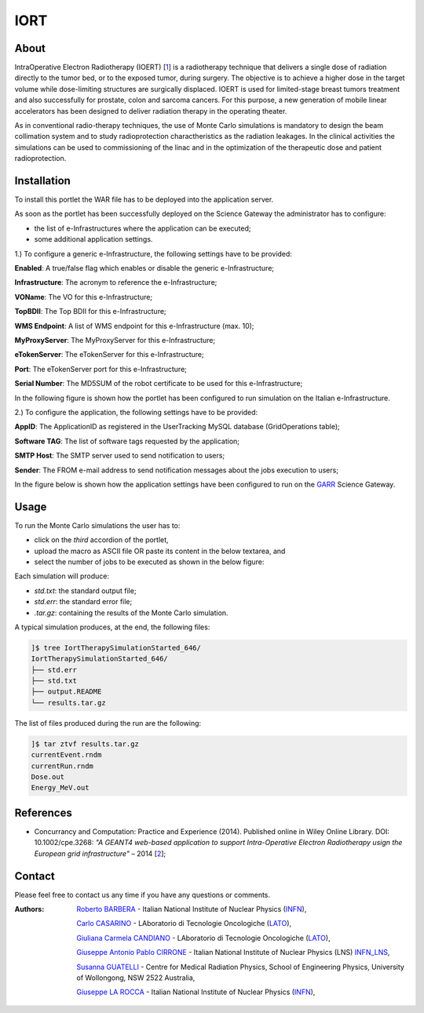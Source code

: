 *********************
IORT 
*********************

============
About
============

.. _1: http://www.ro-journal.com/content/8/1/80

IntraOperative Electron Radiotherapy (IOERT) [1_] is a radiotherapy technique that delivers a single dose of radiation directly to the tumor bed, or to the exposed tumor, during surgery. The objective is to achieve a higher dose in the target volume while dose-limiting structures are surgically displaced. IOERT is used for limited-stage breast tumors treatment and also successfully for prostate, colon and sarcoma cancers. For this purpose, a new generation of mobile linear accelerators has been designed to deliver radiation therapy in the operating theater.

As in conventional radio-therapy techniques, the use of Monte Carlo simulations is mandatory to design the beam collimation system and to study radioprotection charactheristics as the radiation leakages. In the clinical activities the simulations can be used to commissioning of the linac and in the optimization of the therapeutic dose and patient radioprotection. 

============
Installation
============
To install this portlet the WAR file has to be deployed into the application server.

As soon as the portlet has been successfully deployed on the Science Gateway the administrator has to configure:

- the list of e-Infrastructures where the application can be executed;

- some additional application settings.

1.) To configure a generic e-Infrastructure, the following settings have to be provided:

**Enabled**: A true/false flag which enables or disable the generic e-Infrastructure;

**Infrastructure**: The acronym to reference the e-Infrastructure;

**VOName**: The VO for this e-Infrastructure;

**TopBDII**: The Top BDII for this e-Infrastructure;

**WMS Endpoint**: A list of WMS endpoint for this e-Infrastructure (max. 10);

**MyProxyServer**: The MyProxyServer for this e-Infrastructure;

**eTokenServer**: The eTokenServer for this e-Infrastructure;

**Port**: The eTokenServer port for this e-Infrastructure;

**Serial Number**: The MD5SUM of the robot certificate to be used for this e-Infrastructure;

In the following figure is shown how the portlet has been configured to run simulation on the Italian e-Infrastructure.

.. image:: images/IORT_settings.jpg
   :align: center

2.) To configure the application, the following settings have to be provided:

**AppID**: The ApplicationID as registered in the UserTracking MySQL database (GridOperations table);

**Software TAG**: The list of software tags requested by the application;

**SMTP Host**: The SMTP server used to send notification to users;

**Sender**: The FROM e-mail address to send notification messages about the jobs execution to users;

.. _GARR: https://sgw.garr.it/

In the figure below is shown how the application settings have been configured to run on the GARR_ Science Gateway.

.. image:: images/IORT_settings2.jpg
   :align: center

============
Usage
============

To run the Monte Carlo simulations the user has to:

- click on the *third* accordion of the portlet,

- upload the macro as ASCII file OR paste its content in the below textarea, and

- select the number of jobs to be executed as shown in the below figure:

.. image:: images/IORT_inputs.jpg
      :align: center

Each simulation will produce:

- *std.txt*: the standard output file;

- *std.err*: the standard error file;

- *.tar.gz*: containing the results of the Monte Carlo simulation.

A typical simulation produces, at the end, the following files:

.. code:: bash

        ]$ tree IortTherapySimulationStarted_646/
        IortTherapySimulationStarted_646/
        ├── std.err
        ├── std.txt
        ├── output.README
        └── results.tar.gz

The list of files produced during the run are the following:

.. code:: bash

        ]$ tar ztvf results.tar.gz
        currentEvent.rndm
        currentRun.rndm
        Dose.out
        Energy_MeV.out

============
References
============

.. _2: http://ceur-ws.org/Vol-993/paper5.pdf

* Concurrancy and Computation: Practice and Experience (2014). Published online in Wiley Online Library. DOI: 10.1002/cpe.3268: *"A GEANT4 web-based application to support Intra-Operative Electron Radiotherapy usign the European grid infrastructure"* – 2014 [2_];

============
Contact
============
Please feel free to contact us any time if you have any questions or comments.

.. _INFN: http://www.ct.infn.it/
.. _INFN_LNS: http://www.lns.infn.it/
.. _LATO: http://www.polooncologicocefalu.it/

:Authors:
 
 `Roberto BARBERA <mailto:roberto.barbera@ct.infn.it>`_ - Italian National Institute of Nuclear Physics (INFN_),

 `Carlo CASARINO <mailto:carlo.casarino@polooncologicocefalu.it>`_ - LAboratorio di Tecnologie Oncologiche (LATO_),
 
 `Giuliana Carmela CANDIANO <mailto:giuliana.candiano@polooncologicocefalu.it>`_ - LAboratorio di Tecnologie Oncologiche (LATO_),
  
 `Giuseppe Antonio Pablo CIRRONE <mailto:cirrone@gmail.com>`_ - Italian National Institute of Nuclear Physics (LNS) INFN_LNS_,
 
 `Susanna GUATELLI <mailto:susanna@uow.edu.au>`_ - Centre for Medical Radiation Physics, School of Engineering Physics, University of Wollongong, NSW 2522 Australia,
 
 `Giuseppe LA ROCCA <mailto:giuseppe.larocca@ct.infn.it>`_ - Italian National Institute of Nuclear Physics (INFN_),
 
